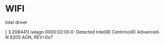* WIFI 

Intel driver

[    3.208441] iwlagn 0000:02:00.0: Detected Intel(R) Centrino(R)
Advanced-N 6200 AGN, REV=0x7

* 
